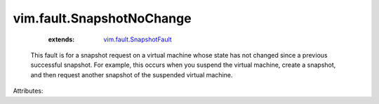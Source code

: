 .. _vim.fault.SnapshotFault: ../../vim/fault/SnapshotFault.rst


vim.fault.SnapshotNoChange
==========================
    :extends:

        `vim.fault.SnapshotFault`_

  This fault is for a snapshot request on a virtual machine whose state has not changed since a previous successful snapshot. For example, this occurs when you suspend the virtual machine, create a snapshot, and then request another snapshot of the suspended virtual machine.

Attributes:




